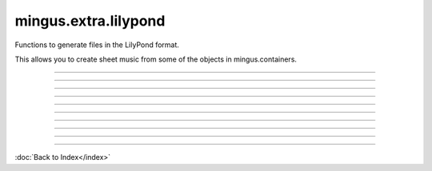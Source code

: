 .. module:: mingus.extra.lilypond

=====================
mingus.extra.lilypond
=====================

Functions to generate files in the LilyPond format.

This allows you to create sheet music from some of the objects in
mingus.containers.



----

.. function:: from_Bar(bar, showkey=True, showtime=True)

      Get a Bar object and return the LilyPond equivalent in a string.
      
      The showkey and showtime parameters can be set to determine whether the
      key and the time should be shown.


----

.. function:: from_Composition(composition)

      Return the LilyPond equivalent of a Composition in a string.


----

.. function:: from_Note(note, process_octaves=True, standalone=True)

      Get a Note object and return the LilyPond equivalent in a string.
      
      If process_octaves is set to False, all data regarding octaves will be
      ignored. If standalone is True, the result can be used by functions
      like to_png and will produce a valid output. The argument is mostly here
      to let from_NoteContainer make use of this function.


----

.. function:: from_NoteContainer(nc, duration=None, standalone=True)

      Get a NoteContainer object and return the LilyPond equivalent in a
      string.
      
      The second argument determining the duration of the NoteContainer is
      optional. When the standalone argument is True the result of this
      function can be used directly by functions like to_png. It is mostly
      here to be used by from_Bar.


----

.. function:: from_Suite(suite)


----

.. function:: from_Track(track)

      Process a Track object and return the LilyPond equivalent in a string.


----

.. function:: save_string_and_execute_LilyPond(ly_string, filename, command)

      A helper function for to_png and to_pdf. Should not be used directly.


----

.. function:: to_pdf(ly_string, filename)

      Save a string in LilyPond format to a PDF.
      
      LilyPond in the $PATH is needed.


----

.. function:: to_png(ly_string, filename)

      Save a string in LilyPond format to a PNG.
      
      LilyPond in the $PATH is needed.

----



:doc:`Back to Index</index>`
